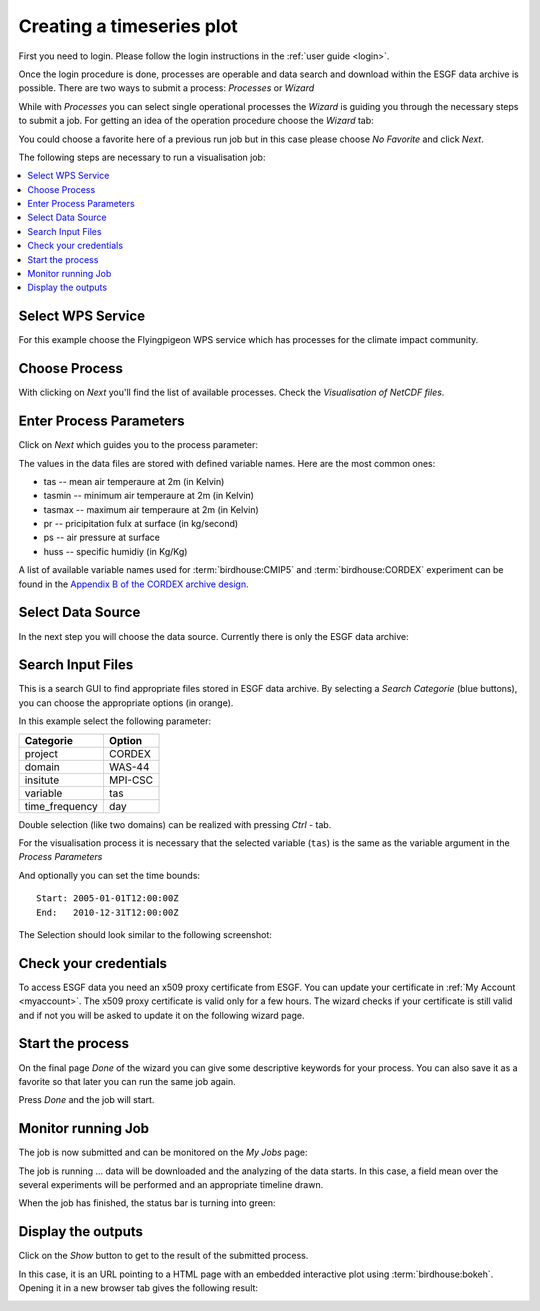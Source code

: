 .. _tutorial_timeseries_plot: 

Creating a timeseries plot
==========================

First you need to login. Please follow the login instructions in the :ref:`user guide <login>`.

Once the login procedure is done, processes are operable and data search and download within the ESGF data archive is possible. 
There are two ways to submit a process: *Processes* or *Wizard*

While with *Processes* you can select single operational processes the *Wizard* is guiding you through the necessary steps to submit a job. For getting an idea of the operation procedure choose the *Wizard* tab: 

.. image:: ../_images/wizard.png

You could choose a favorite here of a previous run job but in this case please choose *No Favorite* and click *Next*.

The following steps are necessary to run a visualisation job: 

.. contents::
   :local:
   :depth: 2
   :backlinks: none


Select WPS Service
------------------

For this example choose the Flyingpigeon WPS service which has processes for the climate impact community.

.. image:: ../_images/tutorial/choose_flyingpigeon.png 

Choose Process
--------------

With clicking on *Next* you'll find the list of available processes. 
Check the *Visualisation of NetCDF files*.

.. image:: ../_images/tutorial/choose_visualisation.png

Enter Process Parameters
------------------------

Click on *Next* which guides you to the process parameter: 

.. image:: ../_images/tutorial/visualisation_params.png

The values in the data files are stored with defined variable names. Here are the most common ones: 

* tas -- mean air temperaure at 2m (in Kelvin)
* tasmin -- minimum air temperaure at 2m (in Kelvin)  
* tasmax -- maximum air temperaure at 2m (in Kelvin)
* pr -- pricipitation fulx at surface (in kg/second)
* ps -- air pressure at surface
* huss -- specific humidiy (in Kg/Kg)

A list of available variable names used for :term:`birdhouse:CMIP5` and :term:`birdhouse:CORDEX` experiment can be found in the `Appendix B of the CORDEX archive design <http://cordex.dmi.dk/joomla/images/CORDEX/cordex_archive_specifications.pdf>`_. 

Select Data Source
------------------

In the next step you will choose the data source. Currently there is only the ESGF data archive:

.. image:: ../_images/tutorial/choose_source.png

Search Input Files
------------------

This is a search GUI to find appropriate files stored in ESGF data archive. 
By selecting a *Search Categorie* (blue buttons), you can choose the appropriate options (in orange). 

In this example select the following parameter: 

+----------------+------------+
| Categorie      | Option     |
+================+============+
| project        | CORDEX     |
+----------------+------------+
| domain         | WAS-44     | 
+----------------+------------+ 
| insitute       | MPI-CSC    |   
+----------------+------------+ 
| variable       |   tas      |   
+----------------+------------+
| time_frequency |   day      |
+----------------+------------+


Double selection (like two domains) can be realized with pressing *Ctrl* - tab. 

For the visualisation process it is necessary that the selected variable (``tas``) is the same as the
variable argument in the *Process Parameters*

And optionally you can set the time bounds:: 

    Start: 2005-01-01T12:00:00Z
    End:   2010-12-31T12:00:00Z 

The Selection should look similar to the following screenshot:

.. image:: ../_images/tutorial/esgf_search.png

Check your credentials
----------------------

To access ESGF data you need an x509 proxy certificate from ESGF. You can update your certificate in :ref:`My Account <myaccount>`. The x509 proxy certificate is valid only for a few hours. The wizard checks if your certificate is still valid and if not you will be asked to update it on the following wizard page.

.. image:: ../_images/tutorial/esgf_creds.png

Start the process
-----------------

On the final page *Done* of the wizard you can give some descriptive keywords for your process. You can also save it as a favorite so that later you can run the same job again.

.. image:: ../_images/tutorial/wizard_done.png

Press *Done* and the job will start.

Monitor running Job
-------------------

The job is now submitted and can be monitored on the *My Jobs* page: 

.. image:: ../_images/tutorial/running_job.png

The job is running ... data will be downloaded and the analyzing of the data starts. In this case, a field mean over the several experiments will be performed and an appropriate timeline drawn. 

When the job has finished, the status bar is turning into green: 

.. image:: ../_images/tutorial/status_success.png

Display the outputs
-------------------

Click on the *Show* button to get to the result of the submitted process.

.. image:: ../_images/tutorial/vis_outputs.png

In this case, it is an URL pointing to a HTML page with an embedded interactive plot using :term:`birdhouse:bokeh`. 
Opening it in a new browser tab gives the following result: 

.. image:: ../_images/tutorial/vis_plot.png








